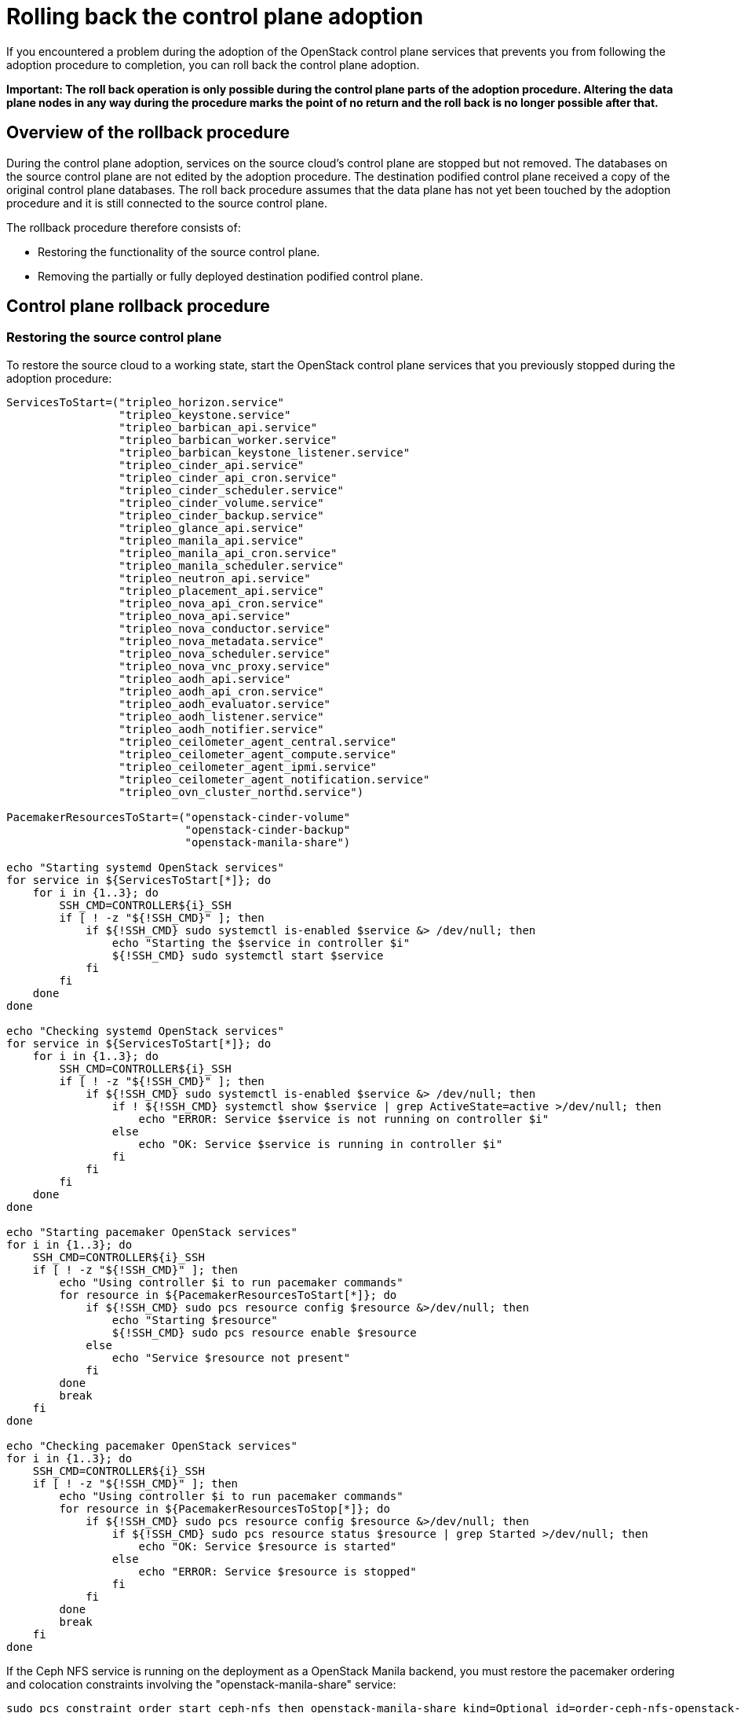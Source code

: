 [id="rolling-back-control-plane_{context}"]

= Rolling back the control plane adoption

If you encountered a problem during the adoption of the OpenStack
control plane services that prevents you from following the adoption
procedure to completion, you can roll back the control plane adoption.

*Important: The roll back operation is only possible during the
control plane parts of the adoption procedure. Altering the data plane
nodes in any way during the procedure marks the point of no return and
the roll back is no longer possible after that.*

== Overview of the rollback procedure

During the control plane adoption, services on the source cloud's
control plane are stopped but not removed. The databases on the source
control plane are not edited by the adoption procedure. The
destination podified control plane received a copy of the original
control plane databases. The roll back procedure assumes that the data
plane has not yet been touched by the adoption procedure and it is
still connected to the source control plane.

The rollback procedure therefore consists of:

* Restoring the functionality of the source control plane.

* Removing the partially or fully deployed destination podified
  control plane.

== Control plane rollback procedure

=== Restoring the source control plane

To restore the source cloud to a working state, start the OpenStack
control plane services that you previously stopped during the adoption
procedure:

----
ServicesToStart=("tripleo_horizon.service"
                 "tripleo_keystone.service"
                 "tripleo_barbican_api.service"
                 "tripleo_barbican_worker.service"
                 "tripleo_barbican_keystone_listener.service"
                 "tripleo_cinder_api.service"
                 "tripleo_cinder_api_cron.service"
                 "tripleo_cinder_scheduler.service"
                 "tripleo_cinder_volume.service"
                 "tripleo_cinder_backup.service"
                 "tripleo_glance_api.service"
                 "tripleo_manila_api.service"
                 "tripleo_manila_api_cron.service"
                 "tripleo_manila_scheduler.service"
                 "tripleo_neutron_api.service"
                 "tripleo_placement_api.service"
                 "tripleo_nova_api_cron.service"
                 "tripleo_nova_api.service"
                 "tripleo_nova_conductor.service"
                 "tripleo_nova_metadata.service"
                 "tripleo_nova_scheduler.service"
                 "tripleo_nova_vnc_proxy.service"
                 "tripleo_aodh_api.service"
                 "tripleo_aodh_api_cron.service"
                 "tripleo_aodh_evaluator.service"
                 "tripleo_aodh_listener.service"
                 "tripleo_aodh_notifier.service"
                 "tripleo_ceilometer_agent_central.service"
                 "tripleo_ceilometer_agent_compute.service"
                 "tripleo_ceilometer_agent_ipmi.service"
                 "tripleo_ceilometer_agent_notification.service"
                 "tripleo_ovn_cluster_northd.service")

PacemakerResourcesToStart=("openstack-cinder-volume"
                           "openstack-cinder-backup"
                           "openstack-manila-share")

echo "Starting systemd OpenStack services"
for service in ${ServicesToStart[*]}; do
    for i in {1..3}; do
        SSH_CMD=CONTROLLER${i}_SSH
        if [ ! -z "${!SSH_CMD}" ]; then
            if ${!SSH_CMD} sudo systemctl is-enabled $service &> /dev/null; then
                echo "Starting the $service in controller $i"
                ${!SSH_CMD} sudo systemctl start $service
            fi
        fi
    done
done

echo "Checking systemd OpenStack services"
for service in ${ServicesToStart[*]}; do
    for i in {1..3}; do
        SSH_CMD=CONTROLLER${i}_SSH
        if [ ! -z "${!SSH_CMD}" ]; then
            if ${!SSH_CMD} sudo systemctl is-enabled $service &> /dev/null; then
                if ! ${!SSH_CMD} systemctl show $service | grep ActiveState=active >/dev/null; then
                    echo "ERROR: Service $service is not running on controller $i"
                else
                    echo "OK: Service $service is running in controller $i"
                fi
            fi
        fi
    done
done

echo "Starting pacemaker OpenStack services"
for i in {1..3}; do
    SSH_CMD=CONTROLLER${i}_SSH
    if [ ! -z "${!SSH_CMD}" ]; then
        echo "Using controller $i to run pacemaker commands"
        for resource in ${PacemakerResourcesToStart[*]}; do
            if ${!SSH_CMD} sudo pcs resource config $resource &>/dev/null; then
                echo "Starting $resource"
                ${!SSH_CMD} sudo pcs resource enable $resource
            else
                echo "Service $resource not present"
            fi
        done
        break
    fi
done

echo "Checking pacemaker OpenStack services"
for i in {1..3}; do
    SSH_CMD=CONTROLLER${i}_SSH
    if [ ! -z "${!SSH_CMD}" ]; then
        echo "Using controller $i to run pacemaker commands"
        for resource in ${PacemakerResourcesToStop[*]}; do
            if ${!SSH_CMD} sudo pcs resource config $resource &>/dev/null; then
                if ${!SSH_CMD} sudo pcs resource status $resource | grep Started >/dev/null; then
                    echo "OK: Service $resource is started"
                else
                    echo "ERROR: Service $resource is stopped"
                fi
            fi
        done
        break
    fi
done
----

If the Ceph NFS service is running on the deployment as a OpenStack Manila
backend, you must restore the pacemaker ordering and colocation constraints
involving the "openstack-manila-share" service:

----

sudo pcs constraint order start ceph-nfs then openstack-manila-share kind=Optional id=order-ceph-nfs-openstack-manila-share-Optional
sudo pcs constraint colocation add openstack-manila-share with ceph-nfs score=INFINITY id=colocation-openstack-manila-share-ceph-nfs-INFINITY

----

Now you can verify that the source cloud is operational again, e.g. by
running `openstack` CLI commands or using the Horizon Dashboard.

=== Removing the podified control plane

After restoring the original control plane functionality, the
partially or fully deployed podified control plane should be removed:
so that another adoption attempt can be made later.

To delete the podified control plane:

----
oc delete --ignore-not-found=true --wait=false openstackcontrolplane/openstack
oc patch openstackcontrolplane openstack --type=merge --patch '
metadata:
  finalizers: []
' || true

while oc get pod | grep rabbitmq-server-0; do
    sleep 2
done
while oc get pod | grep openstack-galera-0; do
    sleep 2
done

oc delete --ignore-not-found=true --wait=false pod ovn-copy-data
oc delete --ignore-not-found=true secret osp-secret
----

== Before retrying the adoption procedure

Since restoring the source control plane services, their internal
state may have changed. Before retrying the adoption procedure, it is
important to verify that the podified control plane resources have
been removed and there are no leftovers which could affect the
following adoption procedure attempt. Notably, the previously created
copies of the database contents must not be used in another adoption
attempt, and new copies must be made according to the adoption
procedure documentation.
